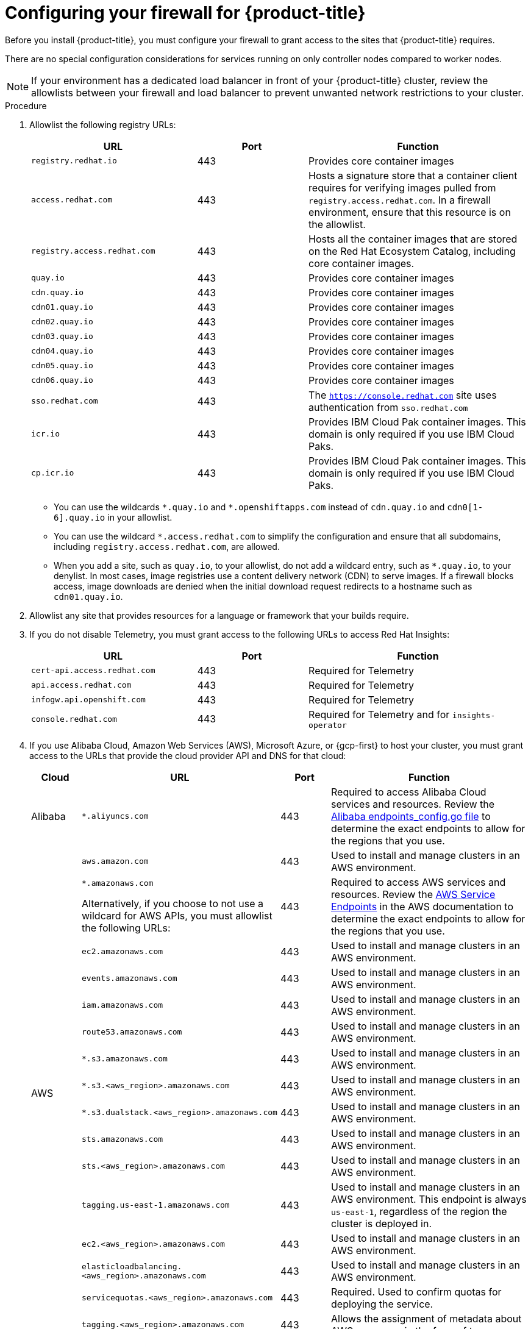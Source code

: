 // Module included in the following assemblies:
//
// * installing/install_config/configuring-firewall.adoc

:_mod-docs-content-type: PROCEDURE
[id="configuring-firewall_{context}"]
= Configuring your firewall for {product-title}

Before you install {product-title}, you must configure your firewall to grant access to the sites that {product-title} requires.

There are no special configuration considerations for services running on only controller nodes compared to worker nodes.

[NOTE]
====
If your environment has a dedicated load balancer in front of your {product-title} cluster, review the allowlists between your firewall and load balancer to prevent unwanted network restrictions to your cluster.
====

.Procedure

. Allowlist the following registry URLs:
+
[cols="3,2,4",options="header"]
|===
|URL | Port | Function

|`registry.redhat.io`
|443
|Provides core container images

|`access.redhat.com`
|443
|Hosts a signature store that a container client requires for verifying images pulled from `registry.access.redhat.com`. In a firewall environment, ensure that this resource is on the allowlist.

|`registry.access.redhat.com` 
|443
|Hosts all the container images that are stored on the Red Hat Ecosystem Catalog, including core container images. 

|`quay.io`
|443
|Provides core container images

|`cdn.quay.io`
|443
|Provides core container images

|`cdn01.quay.io`
|443
|Provides core container images

|`cdn02.quay.io`
|443
|Provides core container images

|`cdn03.quay.io`
|443
|Provides core container images

|`cdn04.quay.io`
|443
|Provides core container images

|`cdn05.quay.io`
|443
|Provides core container images

|`cdn06.quay.io`
|443
|Provides core container images

|`sso.redhat.com`
|443
|The `https://console.redhat.com` site uses authentication from `sso.redhat.com`

|`icr.io`
|443
|Provides IBM Cloud Pak container images. This domain is only required if you use IBM Cloud Paks.

|`cp.icr.io`
|443
|Provides IBM Cloud Pak container images. This domain is only required if you use IBM Cloud Paks.
|===
+
* You can use the wildcards `\*.quay.io` and `*.openshiftapps.com` instead of `cdn.quay.io` and `cdn0[1-6].quay.io` in your allowlist.
* You can use the wildcard `*.access.redhat.com` to simplify the configuration and ensure that all subdomains, including `registry.access.redhat.com`, are allowed.
* When you add a site, such as `quay.io`, to your allowlist, do not add a wildcard entry, such as `*.quay.io`, to your denylist. In most cases, image registries use a content delivery network (CDN) to serve images. If a firewall blocks access, image downloads are denied when the initial download request redirects to a hostname such as `cdn01.quay.io`.

. Allowlist any site that provides resources for a language or framework that your builds require.

. If you do not disable Telemetry, you must grant access to the following URLs to access Red Hat Insights:
+
[cols="3,2,4",options="header"]
|===
|URL | Port | Function

|`cert-api.access.redhat.com`
|443
|Required for Telemetry

|`api.access.redhat.com`
|443
|Required for Telemetry

|`infogw.api.openshift.com`
|443
|Required for Telemetry

|`console.redhat.com`
|443
|Required for Telemetry and for `insights-operator`
|===

. If you use Alibaba Cloud, Amazon Web Services (AWS), Microsoft Azure, or {gcp-first} to host your cluster, you must grant access to the URLs that provide the cloud provider API and DNS for that cloud:
+
[cols="2a,8a,2a,8a",options="header"]
|===
|Cloud |URL | Port |Function

|Alibaba
|`*.aliyuncs.com`
|443
|Required to access Alibaba Cloud services and resources. Review the link:https://github.com/aliyun/alibaba-cloud-sdk-go/blob/master/sdk/endpoints/endpoints_config.go?spm=a2c4g.11186623.0.0.47875873ciGnC8&file=endpoints_config.go[Alibaba endpoints_config.go file] to determine the exact endpoints to allow for the regions that you use.

.16+|AWS
|`aws.amazon.com`
|443
|Used to install and manage clusters in an AWS environment.

|`*.amazonaws.com`

Alternatively, if you choose to not use a wildcard for AWS APIs, you must allowlist the following URLs:
|443
|Required to access AWS services and resources. Review the link:https://docs.aws.amazon.com/general/latest/gr/rande.html[AWS Service Endpoints] in the AWS documentation to determine the exact endpoints to allow for the regions that you use.

|`ec2.amazonaws.com`
|443
|Used to install and manage clusters in an AWS environment.

|`events.amazonaws.com`
|443
|Used to install and manage clusters in an AWS environment.

|`iam.amazonaws.com`
|443
|Used to install and manage clusters in an AWS environment.

|`route53.amazonaws.com`
|443
|Used to install and manage clusters in an AWS environment.

|`*.s3.amazonaws.com`
|443
|Used to install and manage clusters in an AWS environment.

|`*.s3.<aws_region>.amazonaws.com`
|443
|Used to install and manage clusters in an AWS environment.

|`*.s3.dualstack.<aws_region>.amazonaws.com`
|443
|Used to install and manage clusters in an AWS environment.

|`sts.amazonaws.com`
|443
|Used to install and manage clusters in an AWS environment.

|`sts.<aws_region>.amazonaws.com`
|443
|Used to install and manage clusters in an AWS environment.

|`tagging.us-east-1.amazonaws.com`
|443
|Used to install and manage clusters in an AWS environment. This endpoint is always `us-east-1`, regardless of the region the cluster is deployed in.

|`ec2.<aws_region>.amazonaws.com`
|443
|Used to install and manage clusters in an AWS environment.

|`elasticloadbalancing.<aws_region>.amazonaws.com`
|443
|Used to install and manage clusters in an AWS environment.

|`servicequotas.<aws_region>.amazonaws.com`
|443
|Required. Used to confirm quotas for deploying the service.

|`tagging.<aws_region>.amazonaws.com`
|443
|Allows the assignment of metadata about AWS resources in the form of tags.

.2+|{gcp-short}
|`*.googleapis.com`
|443
|Required to access {gcp-short} services and resources. Review link:https://cloud.google.com/endpoints/[Cloud Endpoints] in the {gcp-short} documentation to determine the endpoints to allow for your APIs.

|`accounts.google.com`
|443
| Required to access your {gcp-short} account.

.3+|Azure
|`management.azure.com`
|443
|Required to access Azure services and resources. Review the link:https://docs.microsoft.com/en-us/rest/api/azure/[Azure REST API reference] in the Azure documentation to determine the endpoints to allow for your APIs.

|`*.blob.core.windows.net`
|443
|Required to download Ignition files.

|`login.microsoftonline.com`
|443
|Required to access Azure services and resources. Review the link:https://docs.microsoft.com/en-us/rest/api/azure/[Azure REST API reference] in the Azure documentation to determine the endpoints to allow for your APIs.

|===

. Allowlist the following URLs:
+
[cols="3,2,4",options="header"]
|===
|URL | Port | Function

|`*.apps.<cluster_name>.<base_domain>`
|443
|Required to access the default cluster routes unless you set an ingress wildcard during installation.

|`api.openshift.com`
|443
|Required both for your cluster token and to check if updates are available for the cluster.

|`console.redhat.com`
|443
|Required for your cluster token.

|`mirror.openshift.com`
|443
|Required to access mirrored installation content and images. This site is also a source of release image signatures, although the Cluster Version Operator needs only a single functioning source.

|`quayio-production-s3.s3.amazonaws.com`
|443
|Required to access Quay image content in AWS.

// |`registry.access.redhat.com`
// |443
// |Required for `odo` CLI.

|`rhcos.mirror.openshift.com`
|443
|Required to download {op-system-first} images.

|`sso.redhat.com`
|443
|The `https://console.redhat.com` site uses authentication from `sso.redhat.com`

|`storage.googleapis.com/openshift-release`
|443
|A source of release image signatures, although the Cluster Version Operator needs only a single functioning source.
|===
+
Operators require route access to perform health checks. Specifically, the authentication and web console Operators connect to two routes to verify that the routes work. If you are the cluster administrator and do not want to allow `*.apps.<cluster_name>.<base_domain>`, then allow these routes:
+
* `oauth-openshift.apps.<cluster_name>.<base_domain>`
* `console-openshift-console.apps.<cluster_name>.<base_domain>`, or the hostname
that is specified in the `spec.route.hostname` field of the
`consoles.operator/cluster` object if the field is not empty.

. Allowlist the following URL for optional third-party content:
+
[cols="3,2,4",options="header"]
|===
|URL | Port | Function

|`registry.connect.redhat.com`
|443
|Required for all third-party images and certified operators.
|===
+
. If you use a default Red Hat Network Time Protocol (NTP) server allow the following URLs:
* `1.rhel.pool.ntp.org`
* `2.rhel.pool.ntp.org`
* `3.rhel.pool.ntp.org`

[NOTE]
====
If you do not use a default Red Hat NTP server, verify the NTP server for your platform and allow it in your firewall.
====
